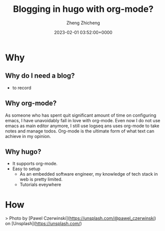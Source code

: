 #+title: Blogging in hugo with org-mode?
#+description: This post introduces how I use hugo and its theme hugo-theme-stack to build this website
#+author: Zheng Zhicheng
#+image: cover.jpg
#+slug: hello-blog
#+date: 2023-02-01 03:52:00+0000
#+categories[]: blog web
#+tags[]: org-mode hugo

* Why
** Why do I need a blog?
- to record
** Why org-mode?
As someone who has spent quit significant amount of time on configuring emacs, I have unavoidably fall in love with org-mode. Even now I do not use emacs as main editor anymore, I still use logseq ans uses org-mode to take notes and manage todos. Org-mode is the ultimate form of what text can achieve in my opinion. 

** Why hugo?
- It supports org-mode. 
- Easy to setup
  + As an embedded software engineer, my knowledge of tech stack in web is pretty limited.
  + Tutorials eveywhere

* How



> Photo by [Pawel Czerwinski](https://unsplash.com/@pawel_czerwinski) on [Unsplash](https://unsplash.com/)